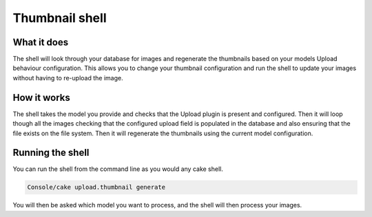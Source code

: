 Thumbnail shell
---------------

What it does
~~~~~~~~~~~~
The shell will look through your database for images and regenerate the thumbnails based on
your models Upload behaviour configuration. This allows you to change your thumbnail configuration and run the
shell to update your images without having to re-upload the image.

How it works
~~~~~~~~~~~~
The shell takes the model you provide and checks that the Upload plugin is present and configured. Then it will loop
though all the images checking that the configured upload field is populated in the database and also ensuring that the
file exists on the file system. Then it will regenerate the thumbnails using the current model configuration.

Running the shell
~~~~~~~~~~~~~~~~~
You can run the shell from the command line as you would any cake shell.

.. code:: bash

    Console/cake upload.thumbnail generate

You will then be asked which model you want to process, and the shell will then process your images.
